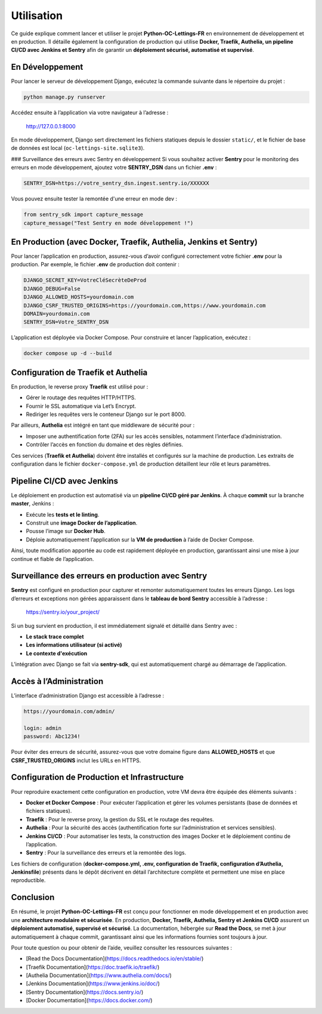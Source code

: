Utilisation
===========

Ce guide explique comment lancer et utiliser le projet **Python-OC-Lettings-FR** en
environnement de développement et en production. Il détaille également la configuration
de production qui utilise **Docker, Traefik, Authelia, un pipeline CI/CD avec Jenkins et Sentry**
afin de garantir un **déploiement sécurisé, automatisé et supervisé**.

En Développement
----------------
Pour lancer le serveur de développement Django, exécutez la commande suivante dans le répertoire du projet :

.. code-block:: bash

    python manage.py runserver

Accédez ensuite à l’application via votre navigateur à l’adresse :

    http://127.0.0.1:8000

En mode développement, Django sert directement les fichiers statiques depuis le dossier ``static/``, et
le fichier de base de données est local (``oc-lettings-site.sqlite3``).

### Surveillance des erreurs avec Sentry en développement
Si vous souhaitez activer **Sentry** pour le monitoring des erreurs en mode développement, ajoutez votre **SENTRY_DSN**
dans un fichier **.env** :

.. code-block:: text

    SENTRY_DSN=https://votre_sentry_dsn.ingest.sentry.io/XXXXXX

Vous pouvez ensuite tester la remontée d'une erreur en mode dev :

.. code-block:: python

    from sentry_sdk import capture_message
    capture_message("Test Sentry en mode développement !")

En Production (avec Docker, Traefik, Authelia, Jenkins et Sentry)
-----------------------------------------------------------------
Pour lancer l’application en production, assurez-vous d’avoir configuré correctement votre fichier
**.env** pour la production. Par exemple, le fichier **.env** de production doit contenir :

.. code-block:: text

    DJANGO_SECRET_KEY=VotreCléSecrèteDeProd
    DJANGO_DEBUG=False
    DJANGO_ALLOWED_HOSTS=yourdomain.com
    DJANGO_CSRF_TRUSTED_ORIGINS=https://yourdomain.com,https://www.yourdomain.com
    DOMAIN=yourdomain.com
    SENTRY_DSN=Votre_SENTRY_DSN

L’application est déployée via Docker Compose. Pour construire et lancer l’application, exécutez :

.. code-block:: bash

    docker compose up -d --build

Configuration de Traefik et Authelia
-------------------------------------
En production, le reverse proxy **Traefik** est utilisé pour :

- Gérer le routage des requêtes HTTP/HTTPS.
- Fournir le SSL automatique via Let’s Encrypt.
- Rediriger les requêtes vers le conteneur Django sur le port 8000.

Par ailleurs, **Authelia** est intégré en tant que middleware de sécurité pour :

- Imposer une authentification forte (2FA) sur les accès sensibles, notamment l’interface d’administration.
- Contrôler l’accès en fonction du domaine et des règles définies.

Ces services (**Traefik et Authelia**) doivent être installés et configurés sur la machine de production.
Les extraits de configuration dans le fichier ``docker-compose.yml`` de production détaillent leur rôle et leurs paramètres.

Pipeline CI/CD avec Jenkins
---------------------------
Le déploiement en production est automatisé via un **pipeline CI/CD géré par Jenkins**. À chaque **commit** sur la branche **master**, Jenkins :

- Exécute les **tests et le linting**.
- Construit une **image Docker de l’application**.
- Pousse l’image sur **Docker Hub**.
- Déploie automatiquement l’application sur la **VM de production** à l’aide de Docker Compose.

Ainsi, toute modification apportée au code est rapidement déployée en production, garantissant ainsi
une mise à jour continue et fiable de l’application.

Surveillance des erreurs en production avec Sentry
---------------------------------------------------
**Sentry** est configuré en production pour capturer et remonter automatiquement toutes les erreurs Django.
Les logs d’erreurs et exceptions non gérées apparaissent dans le **tableau de bord Sentry** accessible à l’adresse :

    https://sentry.io/your_project/

Si un bug survient en production, il est immédiatement signalé et détaillé dans Sentry avec :

- **Le stack trace complet**
- **Les informations utilisateur (si activé)**
- **Le contexte d'exécution**

L’intégration avec Django se fait via **sentry-sdk**, qui est automatiquement chargé au démarrage de l’application.

Accès à l’Administration
-------------------------
L’interface d’administration Django est accessible à l’adresse :

.. code-block:: text

    https://yourdomain.com/admin/

    login: admin
    password: Abc1234!

Pour éviter des erreurs de sécurité, assurez-vous que votre domaine figure dans **ALLOWED_HOSTS** et
que **CSRF_TRUSTED_ORIGINS** inclut les URLs en HTTPS.

Configuration de Production et Infrastructure
----------------------------------------------
Pour reproduire exactement cette configuration en production, votre VM devra être équipée des éléments suivants :

- **Docker et Docker Compose** : Pour exécuter l’application et gérer les volumes persistants (base de données et fichiers statiques).
- **Traefik** : Pour le reverse proxy, la gestion du SSL et le routage des requêtes.
- **Authelia** : Pour la sécurité des accès (authentification forte sur l’administration et services sensibles).
- **Jenkins CI/CD** : Pour automatiser les tests, la construction des images Docker et le déploiement continu de l’application.
- **Sentry** : Pour la surveillance des erreurs et la remontée des logs.

Les fichiers de configuration (**docker-compose.yml, .env, configuration de Traefik, configuration d’Authelia, Jenkinsfile**) présents dans le dépôt décrivent en détail l’architecture complète et permettent une mise en place reproductible.

Conclusion
----------
En résumé, le projet **Python-OC-Lettings-FR** est conçu pour fonctionner en mode développement et en production
avec une **architecture modulaire et sécurisée**. En production, **Docker, Traefik, Authelia, Sentry et Jenkins CI/CD** assurent
un **déploiement automatisé, supervisé et sécurisé**. La documentation, hébergée sur **Read the Docs**, se met à jour
automatiquement à chaque commit, garantissant ainsi que les informations fournies sont toujours à jour.

Pour toute question ou pour obtenir de l’aide, veuillez consulter les ressources suivantes :

- [Read the Docs Documentation](https://docs.readthedocs.io/en/stable/)
- [Traefik Documentation](https://doc.traefik.io/traefik/)
- [Authelia Documentation](https://www.authelia.com/docs/)
- [Jenkins Documentation](https://www.jenkins.io/doc/)
- [Sentry Documentation](https://docs.sentry.io/)
- [Docker Documentation](https://docs.docker.com/)
